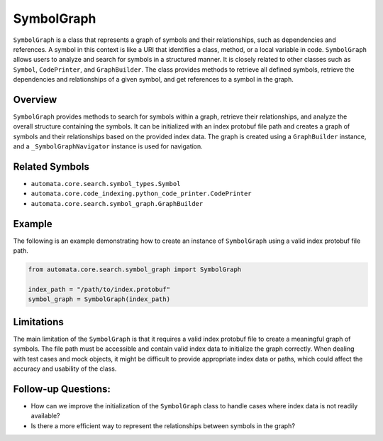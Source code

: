 SymbolGraph
===========

``SymbolGraph`` is a class that represents a graph of symbols and their
relationships, such as dependencies and references. A symbol in this
context is like a URI that identifies a class, method, or a local
variable in code. ``SymbolGraph`` allows users to analyze and search for
symbols in a structured manner. It is closely related to other classes
such as ``Symbol``, ``CodePrinter``, and ``GraphBuilder``. The class
provides methods to retrieve all defined symbols, retrieve the
dependencies and relationships of a given symbol, and get references to
a symbol in the graph.

Overview
--------

``SymbolGraph`` provides methods to search for symbols within a graph,
retrieve their relationships, and analyze the overall structure
containing the symbols. It can be initialized with an index protobuf
file path and creates a graph of symbols and their relationships based
on the provided index data. The graph is created using a
``GraphBuilder`` instance, and a ``_SymbolGraphNavigator`` instance is
used for navigation.

Related Symbols
---------------

-  ``automata.core.search.symbol_types.Symbol``
-  ``automata.core.code_indexing.python_code_printer.CodePrinter``
-  ``automata.core.search.symbol_graph.GraphBuilder``

Example
-------

The following is an example demonstrating how to create an instance of
``SymbolGraph`` using a valid index protobuf file path.

.. code:: python

   from automata.core.search.symbol_graph import SymbolGraph

   index_path = "/path/to/index.protobuf"
   symbol_graph = SymbolGraph(index_path)

Limitations
-----------

The main limitation of the ``SymbolGraph`` is that it requires a valid
index protobuf file to create a meaningful graph of symbols. The file
path must be accessible and contain valid index data to initialize the
graph correctly. When dealing with test cases and mock objects, it might
be difficult to provide appropriate index data or paths, which could
affect the accuracy and usability of the class.

Follow-up Questions:
--------------------

-  How can we improve the initialization of the ``SymbolGraph`` class to
   handle cases where index data is not readily available?
-  Is there a more efficient way to represent the relationships between
   symbols in the graph?
